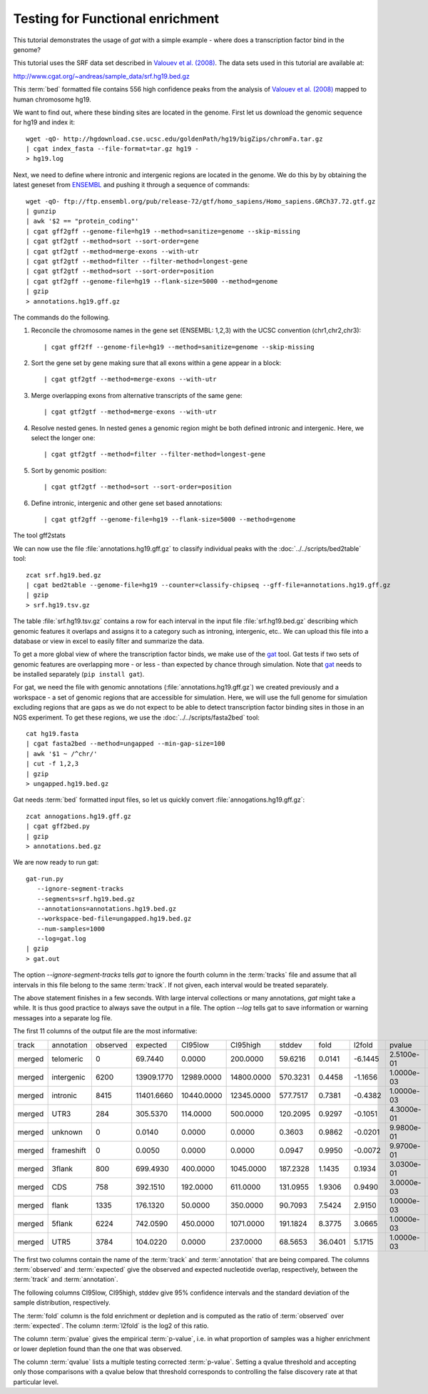 =================================
Testing for Functional enrichment
=================================

This tutorial demonstrates the usage of *gat* with a simple example - 
where does a transcription factor bind in the genome? 

This tutorial uses the SRF data set described in `Valouev et
al. (2008)`_. The data sets used in this tutorial are available at:

http://www.cgat.org/~andreas/sample_data/srf.hg19.bed.gz

This :term:`bed` formatted file contains 556 high confidence peaks
from the analysis of `Valouev et al. (2008)`_ mapped to human
chromosome hg19.

We want to find out, where these binding sites are located in the
genome. First let us download the genomic sequence for hg19 and
index it::

   wget -qO- http://hgdownload.cse.ucsc.edu/goldenPath/hg19/bigZips/chromFa.tar.gz
   | cgat index_fasta --file-format=tar.gz hg19 -
   > hg19.log
   	
Next, we need to define where intronic and intergenic regions are
located in the genome. We do this by by obtaining the latest geneset
from ENSEMBL_ and pushing it through a sequence of commands::

   wget -qO- ftp://ftp.ensembl.org/pub/release-72/gtf/homo_sapiens/Homo_sapiens.GRCh37.72.gtf.gz
   | gunzip
   | awk '$2 == "protein_coding"' 
   | cgat gff2gff --genome-file=hg19 --method=sanitize=genome --skip-missing
   | cgat gtf2gtf --method=sort --sort-order=gene
   | cgat gtf2gtf --method=merge-exons --with-utr
   | cgat gtf2gtf --method=filter --filter-method=longest-gene
   | cgat gtf2gtf --method=sort --sort-order=position
   | cgat gtf2gff --genome-file=hg19 --flank-size=5000 --method=genome
   | gzip
   > annotations.hg19.gff.gz

The commands do the following.

1. Reconcile the chromosome names in the gene set (ENSEMBL: 1,2,3)
   with the UCSC convention (chr1,chr2,chr3)::

      | cgat gff2ff --genome-file=hg19 --method=sanitize=genome --skip-missing

2. Sort the gene set by gene making sure that all exons within a gene
   appear in a block::

      | cgat gtf2gtf --method=merge-exons --with-utr

3. Merge overlapping exons from alternative transcripts of the same gene::

      | cgat gtf2gtf --method=merge-exons --with-utr

4. Resolve nested genes. In nested genes a genomic region might be
   both defined intronic and intergenic. Here, we select the longer
   one::

      | cgat gtf2gtf --method=filter --filter-method=longest-gene

5. Sort by genomic position::

      | cgat gtf2gtf --method=sort --sort-order=position

6. Define intronic, intergenic and other gene set based annotations::

      | cgat gtf2gff --genome-file=hg19 --flank-size=5000 --method=genome

The tool gff2stats

We can now use the file :file:`annotations.hg19.gff.gz` to classify
individual peaks with the :doc:`../../scripts/bed2table` tool::

   zcat srf.hg19.bed.gz
   | cgat bed2table --genome-file=hg19 --counter=classify-chipseq --gff-file=annotations.hg19.gff.gz
   | gzip 
   > srf.hg19.tsv.gz

The table :file:`srf.hg19.tsv.gz` contains a row for each interval in
the input file :file:`srf.hg19.bed.gz` describing which genomic
features it overlaps and assigns it to a category such as introning,
intergenic, etc.. We can upload this file into a database or view in 
excel to easily filter and summarize the data.

To get a more global view of where the transcription factor binds,
we make use of the gat_ tool. Gat tests if two sets of genomic
features are overlapping more - or less - than expected by chance
through simulation. Note that gat_ needs to be installed separately 
(``pip install gat``).

For gat, we need the file with genomic annotations
(:file:`annotations.hg19.gff.gz`) we created previously and a workspace - a
set of genomic regions that are accessible for simulation. Here, we
will use the full genome for simulation excluding regions that are
gaps as we do not expect to be able to detect transcription factor
binding sites in those in an NGS experiment.  To get these regions, we
use the :doc:`../../scripts/fasta2bed` tool::

   cat hg19.fasta
   | cgat fasta2bed --method=ungapped --min-gap-size=100
   | awk '$1 ~ /^chr/'
   | cut -f 1,2,3
   | gzip 
   > ungapped.hg19.bed.gz

Gat needs :term:`bed` formatted input files, so let us quickly convert
:file:`annogations.hg19.gff.gz`::

   zcat annogations.hg19.gff.gz
   | cgat gff2bed.py
   | gzip 
   > annotations.bed.gz

We are now ready to run gat::

   gat-run.py 
      --ignore-segment-tracks 
      --segments=srf.hg19.bed.gz
      --annotations=annotations.hg19.bed.gz 
      --workspace-bed-file=ungapped.hg19.bed.gz
      --num-samples=1000 
      --log=gat.log 
   | gzip
   > gat.out

The option `--ignore-segment-tracks` tells *gat* to ignore the fourth
column in the :term:`tracks` file and assume that all intervals in
this file belong to the same :term:`track`. If not given, each
interval would be treated separately. 

The above statement finishes in a few seconds. With large interval
collections or many annotations, *gat* might take a while. It is thus
good practice to always save the output in a file. The option `--log`
tells gat to save information or warning messages into a separate log
file.

The first 11 columns of the output file are the most informative:

+------+----------+--------+----------+----------+----------+--------+-------+-------+----------+----------+
|track |annotation|observed|expected  |CI95low   |CI95high  |stddev  |fold   |l2fold |pvalue    |qvalue    |
+------+----------+--------+----------+----------+----------+--------+-------+-------+----------+----------+
|merged|telomeric |0       |69.7440   |0.0000    |200.0000  |59.6216 |0.0141 |-6.1445|2.5100e-01|3.9443e-01|
+------+----------+--------+----------+----------+----------+--------+-------+-------+----------+----------+
|merged|intergenic|6200    |13909.1770|12989.0000|14800.0000|570.3231|0.4458 |-1.1656|1.0000e-03|2.2000e-03|
+------+----------+--------+----------+----------+----------+--------+-------+-------+----------+----------+
|merged|intronic  |8415    |11401.6660|10440.0000|12345.0000|577.7517|0.7381 |-0.4382|1.0000e-03|2.2000e-03|
+------+----------+--------+----------+----------+----------+--------+-------+-------+----------+----------+
|merged|UTR3      |284     |305.5370  |114.0000  |500.0000  |120.2095|0.9297 |-0.1051|4.3000e-01|5.2556e-01|
+------+----------+--------+----------+----------+----------+--------+-------+-------+----------+----------+
|merged|unknown   |0       |0.0140    |0.0000    |0.0000    |0.3603  |0.9862 |-0.0201|9.9800e-01|9.9800e-01|
+------+----------+--------+----------+----------+----------+--------+-------+-------+----------+----------+
|merged|frameshift|0       |0.0050    |0.0000    |0.0000    |0.0947  |0.9950 |-0.0072|9.9700e-01|9.9800e-01|
+------+----------+--------+----------+----------+----------+--------+-------+-------+----------+----------+
|merged|3flank    |800     |699.4930  |400.0000  |1045.0000 |187.2328|1.1435 |0.1934 |3.0300e-01|4.1662e-01|
+------+----------+--------+----------+----------+----------+--------+-------+-------+----------+----------+
|merged|CDS       |758     |392.1510  |192.0000  |611.0000  |131.0955|1.9306 |0.9490 |3.0000e-03|5.5000e-03|
+------+----------+--------+----------+----------+----------+--------+-------+-------+----------+----------+
|merged|flank     |1335    |176.1320  |50.0000   |350.0000  |90.7093 |7.5424 |2.9150 |1.0000e-03|2.2000e-03|
+------+----------+--------+----------+----------+----------+--------+-------+-------+----------+----------+
|merged|5flank    |6224    |742.0590  |450.0000  |1071.0000 |191.1824|8.3775 |3.0665 |1.0000e-03|2.2000e-03|
+------+----------+--------+----------+----------+----------+--------+-------+-------+----------+----------+
|merged|UTR5      |3784    |104.0220  |0.0000    |237.0000  |68.5653 |36.0401|5.1715 |1.0000e-03|2.2000e-03|
+------+----------+--------+----------+----------+----------+--------+-------+-------+----------+----------+

The first two columns contain the name of the :term:`track` and
:term:`annotation` that are being compared. The columns
:term:`observed` and :term:`expected` give the observed and expected
nucleotide overlap, respectively, between the :term:`track` and :term:`annotation`.

The following columns CI95low, CI95high, stddev give 95% confidence
intervals and the standard deviation of the sample distribution,
respectively.

The :term:`fold` column is the fold enrichment or depletion and is 
computed as the ratio of :term:`observed` over :term:`expected`. The
column :term:`l2fold` is the log2 of this ratio.

The column :term:`pvalue` gives the empirical :term:`p-value`, i.e. in what
proportion of samples was a higher enrichment or lower depletion
found than the one that was observed.

The column :term:`qvalue` lists a multiple testing corrected :term:`p-value`.
Setting a qvalue threshold and accepting only those comparisons with a
qvalue below that threshold corresponds to controlling the false discovery
rate at that particular level.

.. _Valouev et al. (2008): http://www.ncbi.nlm.nih.gov/pubmed/19160518
.. _GREAT: http://bejerano.stanford.edu/great/public/html/
.. _MacLean et al. (2010): http://www.ncbi.nlm.nih.gov/pubmed/20436461
.. _Ensembl: http:://www.ensembl.org
.. _GO Gene Ontology: http://www.geneontology.org/
.. _gat: http://code.google.com/p/genomic-association-tester/
